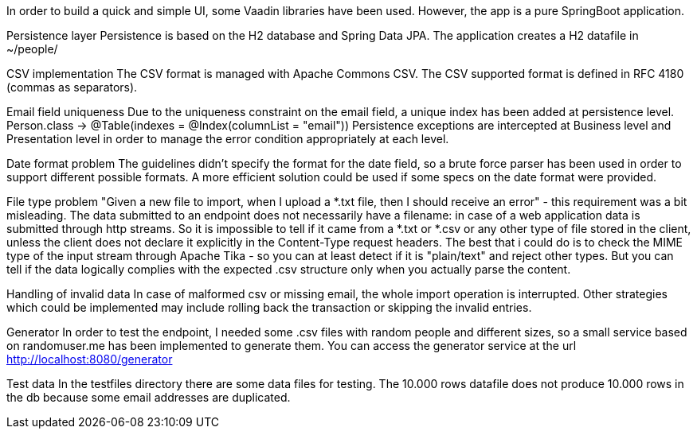 In order to build a quick and simple UI, some Vaadin libraries have been used.
However, the app is a pure SpringBoot application.

Persistence layer
Persistence is based on the H2 database and Spring Data JPA. The application creates a H2 datafile in ~/people/

CSV implementation
The CSV format is managed with Apache Commons CSV. The CSV supported format is defined in RFC 4180 (commas as separators).

Email field uniqueness
Due to the uniqueness constraint on the email field, a unique index has been added at persistence level.
Person.class -> @Table(indexes = @Index(columnList = "email"))
Persistence exceptions are intercepted at Business level and Presentation level in order to manage the error condition appropriately at each level.

Date format problem
The guidelines didn't specify the format for the date field, so a brute force parser has been used in order to support different possible formats.
A more efficient solution could be used if some specs on the date format were provided.

File type problem
"Given a new file to import, when I upload a *.txt file, then I should receive an error" - this requirement was a bit misleading.
The data submitted to an endpoint does not necessarily have a filename: in case of a web application data is submitted through http streams.
So it is impossible to tell if it came from a *.txt or *.csv or any other type of file stored in the client, unless the client does not declare it explicitly in the Content-Type request headers.
The best that i could do is to check the MIME type of the input stream through Apache Tika - so you can at least detect if it is "plain/text" and reject other types.
But you can tell if the data logically complies with the expected .csv structure only when you actually parse the content.

Handling of invalid data
In case of malformed csv or missing email, the whole import operation is interrupted. Other strategies which could be implemented may include rolling back the transaction or skipping the invalid entries.

Generator
In order to test the endpoint, I needed some .csv files with random people and different sizes, so a small service based on randomuser.me has been implemented to generate them.
You can access the generator service at the url http://localhost:8080/generator

Test data
In the testfiles directory there are some data files for testing. The 10.000 rows datafile does not produce 10.000 rows in the db because some email addresses are duplicated.


